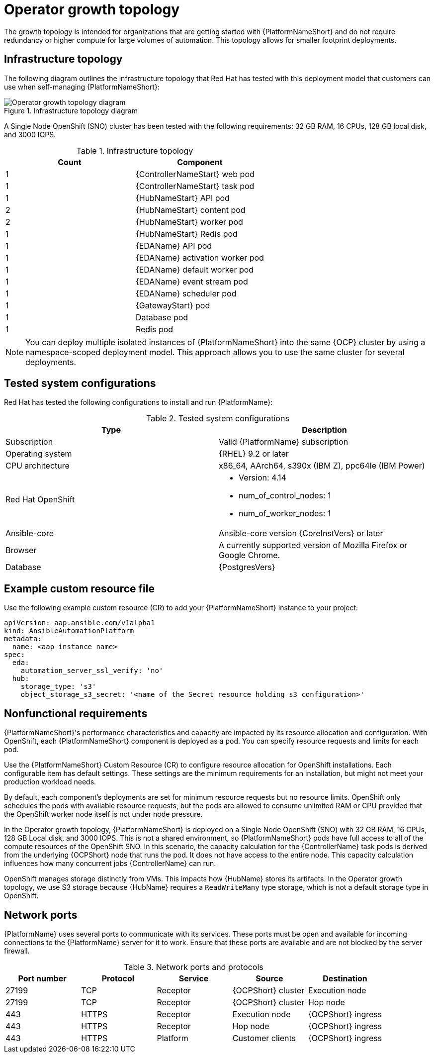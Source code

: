 [id="ocp-a-env-a"]
= Operator growth topology

The growth topology is intended for organizations that are getting started with {PlatformNameShort} and do not require redundancy or higher compute for large volumes of automation. This topology allows for smaller footprint deployments.

== Infrastructure topology
The following diagram outlines the infrastructure topology that Red{nbsp}Hat has tested with this deployment model that customers can use when self-managing {PlatformNameShort}:

.Infrastructure topology diagram
image::ocp-a-env-a.png[Operator growth topology diagram]

A Single Node OpenShift (SNO) cluster has been tested with the following requirements: 32 GB RAM, 16 CPUs, 128 GB local disk, and 3000 IOPS.

.Infrastructure topology
[options="header"]
|====
| Count | Component 
| 1 | {ControllerNameStart} web pod
| 1 | {ControllerNameStart} task pod
| 1 | {HubNameStart} API pod 
| 2 | {HubNameStart} content pod
| 2 | {HubNameStart} worker pod
| 1 | {HubNameStart} Redis pod
| 1 | {EDAName} API pod
| 1 | {EDAName} activation worker pod
| 1 | {EDAName} default worker pod
| 1 | {EDAName} event stream pod
| 1 | {EDAName} scheduler pod
| 1 | {GatewayStart} pod
| 1 | Database pod
| 1 | Redis pod
|====

[NOTE]
====
You can deploy multiple isolated instances of {PlatformNameShort} into the same {OCP} cluster by using a namespace-scoped deployment model.
This approach allows you to use the same cluster for several deployments.
====

== Tested system configurations

Red{nbsp}Hat has tested the following configurations to install and run {PlatformName}:

.Tested system configurations
[options="header"]
|====
| Type | Description 
| Subscription | Valid {PlatformName} subscription
| Operating system | {RHEL} 9.2 or later
| CPU architecture | x86_64, AArch64, s390x (IBM Z), ppc64le (IBM Power)
| Red Hat OpenShift  
a| 
* Version: 4.14
* num_of_control_nodes: 1
* num_of_worker_nodes: 1 
| Ansible-core | Ansible-core version {CoreInstVers} or later
| Browser | A currently supported version of Mozilla Firefox or Google Chrome.
| Database | {PostgresVers}
|====

== Example custom resource file 

Use the following example custom resource (CR) to add your {PlatformNameShort} instance to your project:

====
----
apiVersion: aap.ansible.com/v1alpha1
kind: AnsibleAutomationPlatform
metadata:
  name: <aap instance name>
spec:
  eda:
    automation_server_ssl_verify: 'no'
  hub:
    storage_type: 's3'
    object_storage_s3_secret: '<name of the Secret resource holding s3 configuration>'
----
====

== Nonfunctional requirements

{PlatformNameShort}'s performance characteristics and capacity are impacted by its resource allocation and configuration. With OpenShift, each {PlatformNameShort} component is deployed as a pod. You can specify resource requests and limits for each pod. 

Use the {PlatformNameShort} Custom Resource (CR) to configure resource allocation for OpenShift installations. Each configurable item has default settings. These settings are the minimum requirements for an installation, but might not meet your production workload needs. 

By default, each component's deployments are set for minimum resource requests but no resource limits. OpenShift only schedules the pods with available resource requests, but the pods are allowed to consume unlimited RAM or CPU provided that the OpenShift worker node itself is not under node pressure.

In the Operator growth topology, {PlatformNameShort} is deployed on a Single Node OpenShift (SNO) with 32 GB RAM, 16 CPUs, 128 GB Local disk, and 3000 IOPS. This is not a shared environment, so {PlatformNameShort} pods have full access to all of the compute resources of the OpenShift SNO. In this scenario, the capacity calculation for the {ControllerName} task pods is derived from the underlying {OCPShort} node that runs the pod. It does not have access to the entire node. This capacity calculation influences how many concurrent jobs {ControllerName} can run. 

OpenShift manages storage distinctly from VMs. This impacts how {HubName} stores its artifacts. In the Operator growth topology, we use S3 storage because {HubName} requires a `ReadWriteMany` type storage, which is not a default storage type in OpenShift.

== Network ports

{PlatformName} uses several ports to communicate with its services. These ports must be open and available for incoming connections to the {PlatformName} server for it to work. Ensure that these ports are available and are not blocked by the server firewall.

.Network ports and protocols
[options="header"]
|====
| Port number | Protocol | Service | Source | Destination
| 27199 | TCP | Receptor | {OCPShort} cluster | Execution node
| 27199 | TCP | Receptor | {OCPShort} cluster | Hop node
| 443 | HTTPS | Receptor | Execution node | {OCPShort} ingress
| 443 | HTTPS | Receptor | Hop node | {OCPShort} ingress
| 443 | HTTPS | Platform | Customer clients | {OCPShort} ingress
|====
